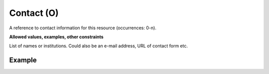 .. _d:contact:

Contact (O)
-----------
A reference to contact information for this resource (occurrences: 0-n).

**Allowed values, examples, other constraints**

List of names or institutions. Could also be an e-mail address, URL of contact form etc.

Example
~~~~~~~
.. code-block:: xml
   :linenos:

   <contacts>
      <contact>example@community.org</contact>
      <contact>https://community.org/contact</contact>
      <contact>Research Data Office (University of Groningen)</contact>
   </contacts>
